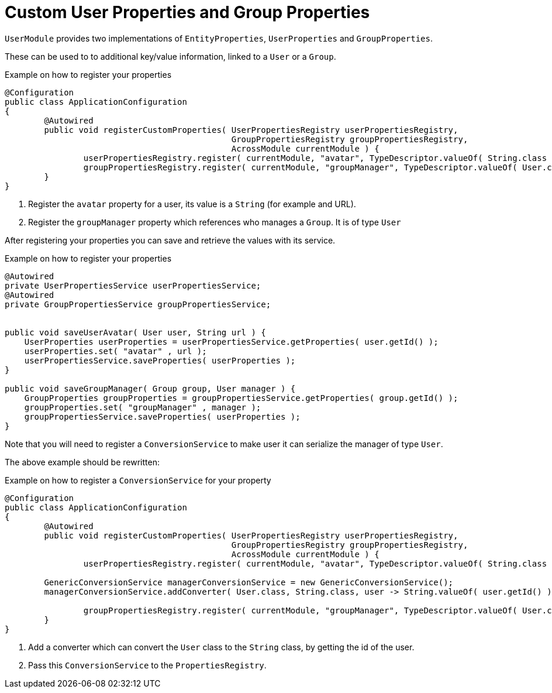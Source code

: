 = Custom User Properties and Group Properties

`UserModule` provides two implementations of `EntityProperties`, `UserProperties` and `GroupProperties`.

These can be used to to additional key/value information, linked to a `User` or a `Group`.

.Example on how to register your properties
[source,java,indent=0]
[subs="verbatim,quotes,attributes"]
----
@Configuration
public class ApplicationConfiguration
{
	@Autowired
	public void registerCustomProperties( UserPropertiesRegistry userPropertiesRegistry,
	                                      GroupPropertiesRegistry groupPropertiesRegistry,
	                                      AcrossModule currentModule ) {
		userPropertiesRegistry.register( currentModule, "avatar", TypeDescriptor.valueOf( String.class ) ); # <1>
		groupPropertiesRegistry.register( currentModule, "groupManager", TypeDescriptor.valueOf( User.class ) ); # <2>
	}
}
----

<1> Register the `avatar` property for a user, its value is a `String` (for example and URL).
<2>	Register the `groupManager` property which references who manages a `Group`. It is of type `User`

After registering your properties you can save and retrieve the values with its service.

.Example on how to register your properties
[source,java,indent=0]
[subs="verbatim,quotes,attributes"]
----
    @Autowired
    private UserPropertiesService userPropertiesService;
    @Autowired
    private GroupPropertiesService groupPropertiesService;


    public void saveUserAvatar( User user, String url ) {
        UserProperties userProperties = userPropertiesService.getProperties( user.getId() );
        userProperties.set( "avatar" , url );
        userPropertiesService.saveProperties( userProperties );
    }

    public void saveGroupManager( Group group, User manager ) {
        GroupProperties groupProperties = groupPropertiesService.getProperties( group.getId() );
        groupProperties.set( "groupManager" , manager );
        groupPropertiesService.saveProperties( userProperties );
    }
----

Note that you will need to register a `ConversionService` to make user it can serialize the manager of type `User`.

The above example should be rewritten:

.Example on how to register a `ConversionService` for your property
[source,java,indent=0]
[subs="verbatim,quotes,attributes"]
----
@Configuration
public class ApplicationConfiguration
{
	@Autowired
	public void registerCustomProperties( UserPropertiesRegistry userPropertiesRegistry,
	                                      GroupPropertiesRegistry groupPropertiesRegistry,
	                                      AcrossModule currentModule ) {
		userPropertiesRegistry.register( currentModule, "avatar", TypeDescriptor.valueOf( String.class ) );

        GenericConversionService managerConversionService = new GenericConversionService();
        managerConversionService.addConverter( User.class, String.class, user -> String.valueOf( user.getId() ) ); # <1>

		groupPropertiesRegistry.register( currentModule, "groupManager", TypeDescriptor.valueOf( User.class ), null, managerConversionService ); # <2>
	}
}
----

<1> Add a converter which can convert the `User` class to the `String` class, by getting the id of the user.
<2> Pass this `ConversionService` to the `PropertiesRegistry`.